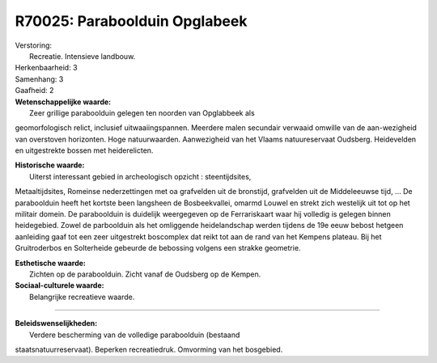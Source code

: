 R70025: Paraboolduin Opglabeek
==============================

| Verstoring:
|  Recreatie. Intensieve landbouw.

| Herkenbaarheid: 3

| Samenhang: 3

| Gaafheid: 2

| **Wetenschappelijke waarde:**
|  Zeer grillige paraboolduin gelegen ten noorden van Opglabbeek als
geomorfologisch relict, inclusief uitwaaiingspannen. Meerdere malen
secundair verwaaid omwille van de aan-wezigheid van overstoven
horizonten. Hoge natuurwaarden. Aanwezigheid van het Vlaams
natuureservaat Oudsberg. Heidevelden en uitgestrekte bossen met
heiderelicten.

| **Historische waarde:**
|  Uiterst interessant gebied in archeologisch opzicht : steentijdsites,
Metaaltijdsites, Romeinse nederzettingen met oa grafvelden uit de
bronstijd, grafvelden uit de Middeleeuwse tijd, ... De paraboolduin
heeft het kortste been langsheen de Bosbeekvallei, omarmd Louwel en
strekt zich westelijk uit tot op het militair domein. De paraboolduin is
duidelijk weergegeven op de Ferrariskaart waar hij volledig is gelegen
binnen heidegebied. Zowel de parboolduin als het omliggende
heidelandschap werden tijdens de 19e eeuw bebost hetgeen aanleiding gaaf
tot een zeer uitgestrekt boscomplex dat reikt tot aan de rand van het
Kempens plateau. Bij het Gruitroderbos en Solterheide gebeurde de
bebossing volgens een strakke geometrie.

| **Esthetische waarde:**
|  Zichten op de paraboolduin. Zicht vanaf de Oudsberg op de Kempen.

| **Sociaal-culturele waarde:**
|  Belangrijke recreatieve waarde.

--------------

| **Beleidswenselijkheden:**
|  Verdere bescherming van de volledige paraboolduin (bestaand
staatsnatuurreservaat). Beperken recreatiedruk. Omvorming van het
bosgebied.
